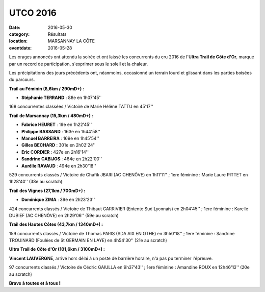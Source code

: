 UTCO 2016
=========

:date: 2016-05-30
:category: Résultats
:location: MARSANNAY LA CÔTE
:eventdate: 2016-05-28

Les orages annoncés ont attendu la soirée et ont laissé les concurrents du cru 2016 de l'**Ultra Trail de Côte d'Or**, marqué par un record de participation, s'exprimer sous le soleil et la chaleur.

Les précipitations des jours précédents ont, néanmoins, occasionné un terrain lourd et glissant dans les parties boisées du parcours.

.. image:: http://assets.acr-dijon.org/utco2016.jpg

**Trail au Féminin (8,6km / 290mD+) :**

- **Stéphanie TERRAND** : 88e en 1h07'45''

168 concurrentes classées / Victoire de Marie Hélène TATTU en 45'17''

**Trail de Marsannay (15,3km / 480mD+) :**

- **Fabrice HEURET** : 19e en 1h22'45''
- **Philippe BASSAND** : 163e en 1h44'58''
- **Manuel BARREIRA** : 169e en 1h45'54''
- **Gilles BECHARD** : 301e en 2h02'24''
- **Eric CORDIER** : 427e en 2h16'14''
- **Sandrine CABIJOS** : 464e en 2h22'00''
- **Aurélie RAVAUD** : 494e en 2h30'18''

529 concurrents classés / Victoire de Chafik JBARI (AC CHENÔVE) en 1h11'11'' ; 1ere féminine : Marie Laure PITTET en 1h28'40'' (38e au scratch)

**Trail des Vignes (27,1km / 700mD+) :**

- **Dominique ZIMA** : 39e en 2h23'23''

424 concurrents classés / Victoire de Thibaut GARRIVIER (Entente Sud Lyonnais) en 2h04'45'' ; 1ere féminine : Karelle DUBIEF (AC CHENÔVE) en 2h29'06'' (59e au scratch)

**Trail des Hautes Côtes (43,7km / 1340mD+) :**

159 concurrents classés / Victoire de Thomas PARIS (SDA AIX EN OTHE) en 3h50'18'' ; 1ere féminine : Sandrine TROUINARD (Foulées de St GERMAIN EN LAYE) en 4h54'30'' (21e au scratch)

**Ultra Trail de Côte d'Or (101,6km / 3100mD+) :**

**Vincent LAUVERGNE**, arrivé hors délai à un poste de barrière horaire, n'a pas pu terminer l'épreuve.

97 concurrents classés / Victoire de Cédric GAIULLA en 9h37'43'' ; 1ere féminine : Amandine ROUX en 12h46'13'' (20e au scratch)

**Bravo à toutes et à tous !**
